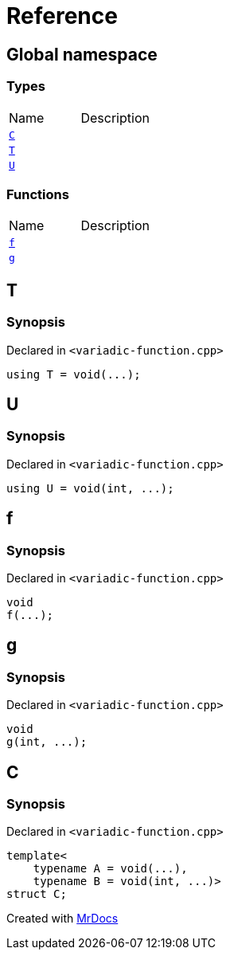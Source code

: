 = Reference
:mrdocs:


[#index]
== Global namespace

===  Types
[cols=2,separator=¦]
|===
¦Name ¦Description
¦xref:#C[`C`]  ¦

¦xref:#T[`T`]  ¦

¦xref:#U[`U`]  ¦

|===
=== Functions
[cols=2,separator=¦]
|===
¦Name ¦Description
¦xref:#f[`f`]  ¦

¦xref:#g[`g`]  ¦

|===



[#T]
== T



=== Synopsis

Declared in `<variadic-function.cpp>`

[source,cpp,subs="verbatim,macros,-callouts"]
----
using T = void(...);
----




[#U]
== U



=== Synopsis

Declared in `<variadic-function.cpp>`

[source,cpp,subs="verbatim,macros,-callouts"]
----
using U = void(int, ...);
----




[#f]
== f



=== Synopsis

Declared in `<variadic-function.cpp>`

[source,cpp,subs="verbatim,macros,-callouts"]
----
void
f(...);
----










[#g]
== g



=== Synopsis

Declared in `<variadic-function.cpp>`

[source,cpp,subs="verbatim,macros,-callouts"]
----
void
g(int, ...);
----










[#C]
== C



=== Synopsis

Declared in `<variadic-function.cpp>`

[source,cpp,subs="verbatim,macros,-callouts"]
----
template<
    typename A = void(...),
    typename B = void(int, ...)>
struct C;
----






[.small]#Created with https://www.mrdocs.com[MrDocs]#

